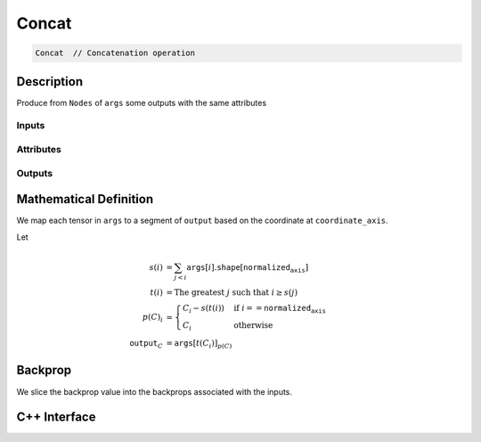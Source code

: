 .. concat.rst:

######
Concat
######

.. code-block:: cpp

   Concat  // Concatenation operation 


Description
===========

Produce from ``Nodes`` of ``args`` some outputs with the same attributes


Inputs
------

+-----------------+-----------------+------------------------------------------------------+
| Name            | Type            | Notes                                                |
+=================+=================+======================================================+
| ``args``        | ``Nodes``       | All element types the same.                          |
|                 |                 | All shapes the same except on ``normalized_axis`` |
+-----------------+-----------------+------------------------------------------------------+

Attributes
----------

+-------------------------+----------------------------------+
| Name                    | Notes                            |
+=========================+==================================+
| ``normalized_axis``  | Less than the rank of the shape  |
+-------------------------+----------------------------------+

Outputs
-------

+-----------------+-------------------------+----------------------------------------------------+
| Name            | Element Type            | Shape                                              |
+=================+=========================+====================================================+
| ``output``      | Same as ``args``         | Same as ``arg`` on non-``normalized_axis``     |
|                 |                          | Sum of ``normalized_axis`` lengths of ``args`` |
+-----------------+-------------------------+----------------------------------------------------+


Mathematical Definition
=======================

We map each tensor in ``args`` to a segment of ``output`` based on the
coordinate at ``coordinate_axis``.

Let

.. math::

   s(i) &= \sum_{j<i} \mathtt{args}[i].\mathtt{shape}\left[\mathtt{normalized_axis}\right]\\
   t(i) &= \text{The greatest }j\text{ such that }i \ge s(j)\\
   p(C)_i &= \begin{cases}
   C_i-s(t(i))&\text{if }i==\mathtt{normalized_axis}\\
   C_i&\text{otherwise}
   \end{cases}\\
   \mathtt{output}_C&=\mathtt{args}[t(C_i)]_{p(C)}



Backprop
========

We slice the backprop value into the backprops associated with the inputs.


C++ Interface
=============

.. doxygenclass:: ngraph::op::Concat
   :project: ngraph
   :members:
